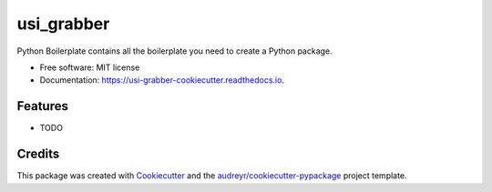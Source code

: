 ===========
usi_grabber
===========


.. image:: https://img.shields.io/pypi/v/usi_grabber_cookiecutter.svg
        :target: https://pypi.python.org/pypi/usi_grabber_cookiecutter

.. image:: https://img.shields.io/travis/tzom/usi_grabber_cookiecutter.svg
        :target: https://travis-ci.com/tzom/usi_grabber_cookiecutter

.. image:: https://readthedocs.org/projects/usi-grabber-cookiecutter/badge/?version=latest
        :target: https://usi-grabber-cookiecutter.readthedocs.io/en/latest/?version=latest
        :alt: Documentation Status




Python Boilerplate contains all the boilerplate you need to create a Python package.


* Free software: MIT license
* Documentation: https://usi-grabber-cookiecutter.readthedocs.io.


Features
--------

* TODO

Credits
-------

This package was created with Cookiecutter_ and the `audreyr/cookiecutter-pypackage`_ project template.

.. _Cookiecutter: https://github.com/audreyr/cookiecutter
.. _`audreyr/cookiecutter-pypackage`: https://github.com/audreyr/cookiecutter-pypackage
